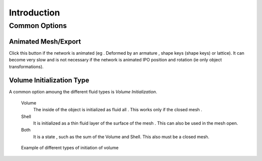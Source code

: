 
************
Introduction
************


Common Options
==============

.. _fluid-animated-mesh:

Animated Mesh/Export
--------------------
  
Click this button if the network is animated (eg . Deformed by an armature ,
shape keys (shape keys) or lattice).
It can become very slow and is not necessary if the network is animated IPO position and rotation
(ie only object transformations).

.. _fluid-initialization:

Volume Initialization Type
--------------------------

A common option amoung the different fluid types is *Volume Initialization*.

    Volume
       The inside of the object is initialized as fluid all . This works only if the closed mesh .
    Shell
       It is initialized as a thin fluid layer of the surface of the mesh . This can also be used in the mesh open.
    Both
       It is a state , such as the sum of the Volume and Shell. This also must be a closed mesh.

.. figure:: /images/physics_fluid_initialization.jpg

   Example of different types of initiation of volume
